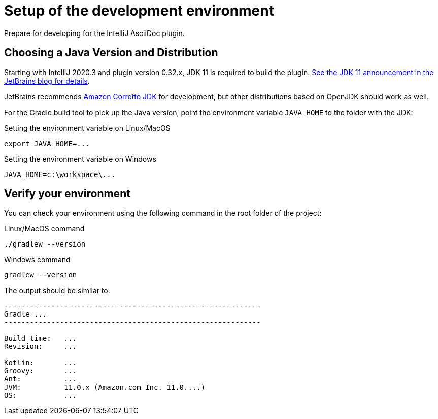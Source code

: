 = Setup of the development environment
:description: Prepare for developing for the IntelliJ AsciiDoc plugin.
:navtitle: Setup environment

{description}

[[JDK]]
== Choosing a Java Version and Distribution

Starting with IntelliJ 2020.3 and plugin version 0.32.x, JDK 11 is required to build the plugin.
https://blog.jetbrains.com/platform/2020/09/intellij-project-migrates-to-java-11/[See the JDK 11 announcement in the JetBrains blog for details].

JetBrains recommends https://docs.aws.amazon.com/corretto/latest/corretto-11-ug/downloads-list.html[Amazon Corretto JDK] for development, but other distributions based on OpenJDK should work as well.

For the Gradle build tool to pick up the Java version, point the environment variable `JAVA_HOME` to the folder with the JDK:

.Setting the environment variable on Linux/MacOS
----
export JAVA_HOME=...
----

.Setting the environment variable on Windows
----
JAVA_HOME=c:\workspace\...
----

== Verify your environment

You can check your environment using the following command in the root folder of the project:

.Linux/MacOS command
----
./gradlew --version
----

.Windows command
----
gradlew --version
----

The output should be similar to:

[%nowrap]
----
------------------------------------------------------------
Gradle ...
------------------------------------------------------------

Build time:   ...
Revision:     ...

Kotlin:       ...
Groovy:       ...
Ant:          ...
JVM:          11.0.x (Amazon.com Inc. 11.0....)
OS:           ...
----


